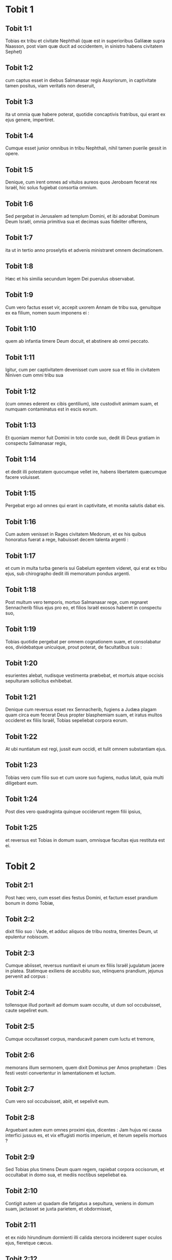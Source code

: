 * Tobit 1

** Tobit 1:1

Tobias ex tribu et civitate Nephthali (quæ est in superioribus Galilææ supra Naasson, post viam quæ ducit ad occidentem, in sinistro habens civitatem Sephet)

** Tobit 1:2

cum captus esset in diebus Salmanasar regis Assyriorum, in captivitate tamen positus, viam veritatis non deseruit,

** Tobit 1:3

ita ut omnia quæ habere poterat, quotidie concaptivis fratribus, qui erant ex ejus genere, impertiret.

** Tobit 1:4

Cumque esset junior omnibus in tribu Nephthali, nihil tamen puerile gessit in opere.

** Tobit 1:5

Denique, cum irent omnes ad vitulos aureos quos Jeroboam fecerat rex Israël, hic solus fugiebat consortia omnium.

** Tobit 1:6

Sed pergebat in Jerusalem ad templum Domini, et ibi adorabat Dominum Deum Israël, omnia primitiva sua et decimas suas fideliter offerens,

** Tobit 1:7

ita ut in tertio anno proselytis et advenis ministraret omnem decimationem.

** Tobit 1:8

Hæc et his similia secundum legem Dei puerulus observabat.

** Tobit 1:9

Cum vero factus esset vir, accepit uxorem Annam de tribu sua, genuitque ex ea filium, nomen suum imponens ei :

** Tobit 1:10

quem ab infantia timere Deum docuit, et abstinere ab omni peccato.

** Tobit 1:11

Igitur, cum per captivitatem devenisset cum uxore sua et filio in civitatem Niniven cum omni tribu sua

** Tobit 1:12

(cum omnes ederent ex cibis gentilium), iste custodivit animam suam, et numquam contaminatus est in escis eorum.

** Tobit 1:13

Et quoniam memor fuit Domini in toto corde suo, dedit illi Deus gratiam in conspectu Salmanasar regis,

** Tobit 1:14

et dedit illi potestatem quocumque vellet ire, habens libertatem quæcumque facere voluisset.

** Tobit 1:15

Pergebat ergo ad omnes qui erant in captivitate, et monita salutis dabat eis.

** Tobit 1:16

Cum autem venisset in Rages civitatem Medorum, et ex his quibus honoratus fuerat a rege, habuisset decem talenta argenti :

** Tobit 1:17

et cum in multa turba generis sui Gabelum egentem videret, qui erat ex tribu ejus, sub chirographo dedit illi memoratum pondus argenti.

** Tobit 1:18

Post multum vero temporis, mortuo Salmanasar rege, cum regnaret Sennacherib filius ejus pro eo, et filios Israël exosos haberet in conspectu suo,

** Tobit 1:19

Tobias quotidie pergebat per omnem cognationem suam, et consolabatur eos, dividebatque unicuique, prout poterat, de facultatibus suis :

** Tobit 1:20

esurientes alebat, nudisque vestimenta præbebat, et mortuis atque occisis sepulturam sollicitus exhibebat.

** Tobit 1:21

Denique cum reversus esset rex Sennacherib, fugiens a Judæa plagam quam circa eum fecerat Deus propter blasphemiam suam, et iratus multos occideret ex filiis Israël, Tobias sepeliebat corpora eorum.

** Tobit 1:22

At ubi nuntiatum est regi, jussit eum occidi, et tulit omnem substantiam ejus.

** Tobit 1:23

Tobias vero cum filio suo et cum uxore suo fugiens, nudus latuit, quia multi diligebant eum.

** Tobit 1:24

Post dies vero quadraginta quinque occiderunt regem filii ipsius,

** Tobit 1:25

et reversus est Tobias in domum suam, omnisque facultas ejus restituta est ei.   

* Tobit 2

** Tobit 2:1

Post hæc vero, cum esset dies festus Domini, et factum esset prandium bonum in domo Tobiæ,

** Tobit 2:2

dixit filio suo : Vade, et adduc aliquos de tribu nostra, timentes Deum, ut epulentur nobiscum.

** Tobit 2:3

Cumque abiisset, reversus nuntiavit ei unum ex filiis Israël jugulatum jacere in platea. Statimque exiliens de accubitu suo, relinquens prandium, jejunus pervenit ad corpus :

** Tobit 2:4

tollensque illud portavit ad domum suam occulte, ut dum sol occubuisset, caute sepeliret eum.

** Tobit 2:5

Cumque occultasset corpus, manducavit panem cum luctu et tremore,

** Tobit 2:6

memorans illum sermonem, quem dixit Dominus per Amos prophetam : Dies festi vestri convertentur in lamentationem et luctum.

** Tobit 2:7

Cum vero sol occubuisset, abiit, et sepelivit eum.

** Tobit 2:8

Arguebant autem eum omnes proximi ejus, dicentes : Jam hujus rei causa interfici jussus es, et vix effugisti mortis imperium, et iterum sepelis mortuos ?

** Tobit 2:9

Sed Tobias plus timens Deum quam regem, rapiebat corpora occisorum, et occultabat in domo sua, et mediis noctibus sepeliebat ea.  

** Tobit 2:10

Contigit autem ut quadam die fatigatus a sepultura, veniens in domum suam, jactasset se juxta parietem, et obdormisset,

** Tobit 2:11

et ex nido hirundinum dormienti illi calida stercora inciderent super oculos ejus, fieretque cæcus.

** Tobit 2:12

Hanc autem tentationem ideo permisit Dominus evenire illi, ut posteris daretur exemplum patientiæ ejus, sicut et sancti Job.

** Tobit 2:13

Nam cum ab infantia sua semper Deum timuerit, et mandata ejus custodierit, non est contristatus contra Deum quod plaga cæcitatis evenerit ei,

** Tobit 2:14

sed immobilis in Dei timore permansit, agens gratias Deo omnibus diebus vitæ suæ.

** Tobit 2:15

Nam sicut beato Job insultabant reges, ita isti parentes et cognati ejus irridebant vitam ejus, dicentes :

** Tobit 2:16

Ubi est spes tua, pro qua eleemosynas et sepulturas faciebas ?

** Tobit 2:17

Tobias vero increpabat eos, dicens : Nolite ita loqui :

** Tobit 2:18

quoniam filii sanctorum sumus, et vitam illam expectamus, quam Deus daturus est his qui fidem suam numquam mutant ab eo.

** Tobit 2:19

Anna vero uxor ejus ibat ad opus textrinum quotidie, et de labore manuum suarum victum quem consequi poterat, deferebat.

** Tobit 2:20

Unde factum est ut hædum caprarum accipiens detulisset domi :

** Tobit 2:21

cujus cum vocem balantis vir ejus audisset, dixit : Videte, ne forte furtivus sit : reddite eum dominis suis, quia non licet nobis aut edere ex furto aliquid, aut contingere.

** Tobit 2:22

Ad hæc uxor ejus irata respondit : Manifeste vana facta est spes tua, et eleemosynæ tuæ modo apparuerunt.

** Tobit 2:23

Atque his et aliis hujuscemodi verbis exprobrabat ei.   

* Tobit 3

** Tobit 3:1

Tunc Tobias ingemuit, et cœpit orare cum lacrimis,

** Tobit 3:2

dicens :   Justus es, Domine, et omnia judicia tua justa sunt,  et omnes viæ tuæ, misericordia, et veritas, et judicium. 

** Tobit 3:3

Et nunc Domine, memor esto mei,  et ne vindictam sumas de peccatis meis,  neque reminiscaris delicta mea, vel parentum meorum. 

** Tobit 3:4

Quoniam non obedivimus præceptis tuis,  ideo traditi sumus in direptionem,  et captivitatem, et mortem,  et in fabulam, et in improperium omnibus nationibus  in quibus dispersisti nos. 

** Tobit 3:5

Et nunc Domine, magna judicia tua,  quia non egimus secundum præcepta tua,  et non ambulavimus sinceriter coram te. 

** Tobit 3:6

Et nunc Domine, secundum voluntatem tuam fac mecum,  et præcipe in pace recipi spiritum meum :  expedit enim mihi mori magis quam vivere.  

** Tobit 3:7

Eadem itaque die, contigit ut Sara filia Raguelis in Rages civitate Medorum et ipsa audiret improperium ab una ex ancillis patris sui,

** Tobit 3:8

quoniam tradita fuerat septem viris, et dæmonium nomine Asmodæus occiderat eos, mox ut ingressi fuissent ad eam.

** Tobit 3:9

Ergo cum pro culpa sua increparet puellam, respondit ei, dicens : Amplius ex te non videamus filium aut filiam super terram, interfectrix virorum tuorum.

** Tobit 3:10

Numquid et occidere me vis, sicut jam occidisti septem viros ? Ad hanc vocem perrexit in superius cubiculum domus suæ : et tribus diebus, et tribus noctibus non manducavit, neque bibit :

** Tobit 3:11

sed in oratione persistens cum lacrimis deprecabatur Deum, ut ab isto improperio liberaret eam.

** Tobit 3:12

Factum est autem die tertia, dum compleret orationem, benedicens Dominum

** Tobit 3:13

dixit : Benedictum est nomen tuum, Deus patrum nostrorum : qui cum iratus fueris, misericordiam facies, et in tempore tribulationis peccata dimittis his qui invocant te.

** Tobit 3:14

Ad te, Domine, faciem meam converto ; ad te oculos meos dirigo.

** Tobit 3:15

Peto, Domine, ut de vinculo improperii hujus absolvas me, aut certe desuper terram eripias me.

** Tobit 3:16

Tu scis, Domine, quia numquam concupivi virum, et mundam servavi animam meam ab omni concupiscentia.

** Tobit 3:17

Numquam cum ludentibus miscui me, neque cum his qui in levitate ambulant, participem me præbui.

** Tobit 3:18

Virum autem cum timore tuo, non cum libidine mea, consensi suscipere.

** Tobit 3:19

Et, aut ego indigna fui illis, aut illi forsitan me non fuerunt digni, quia forsitan viro alii conservasti me.

** Tobit 3:20

Non est enim in hominis potestate consilium tuum.

** Tobit 3:21

Hoc autem pro certo habet omnis qui te colit : quod vita ejus, si in probatione fuerit, coronabitur ; si autem in tribulatione fuerit, liberabitur ; et si in correptione fuerit, ad misericordiam tuam venire licebit.

** Tobit 3:22

Non enim delectaris in perditionibus nostris : quia post tempestatem tranquillum facis, et post lacrimationem et fletum, exultationem infundis.

** Tobit 3:23

Sit nomen tuum, Deus Israël, benedictum in sæcula.

** Tobit 3:24

In illo tempore exauditæ sunt preces amborum in conspectu gloriæ summi Dei :

** Tobit 3:25

et missus est angelus Domini sanctus Raphaël ut curaret eos ambos, quorum uno tempore sunt orationes in conspectu Domini recitatæ.   

* Tobit 4

** Tobit 4:1

Igitur cum Tobias putaret orationem suam exaudiri ut mori potuisset, vocavit ad se Tobiam filium suum,

** Tobit 4:2

dixitque ei : Audi, fili mi, verba oris mei, et ea in corde tuo quasi fundamentum construe.

** Tobit 4:3

Cum acceperit Deus animam meam, corpus meum sepeli : et honorem habebis matri tuæ omnibus diebus vitæ ejus :

** Tobit 4:4

memor enim esse debes, quæ et quanta pericula passa sit propter te in utero suo.

** Tobit 4:5

Cum autem et ipsa compleverit tempus vitæ suæ, sepelias eam circa me.

** Tobit 4:6

Omnibus autem diebus vitæ tuæ in mente habeto Deum : et cave ne aliquando peccato consentias, et prætermittas præcepta Domini Dei nostri.

** Tobit 4:7

Ex substantia tua fac eleemosynam, et noli avertere faciem tuam ab ullo paupere : ita enim fiet ut nec a te avertatur facies Domini.

** Tobit 4:8

Quomodo potueris, ita esto misericors.

** Tobit 4:9

Si multum tibi fuerit, abundanter tribue : si exiguum tibi fuerit, etiam exiguum libenter impertiri stude.

** Tobit 4:10

Præmium enim bonum tibi thesaurizas in die necessitatis :

** Tobit 4:11

quoniam eleemosyna ab omni peccato et a morte liberat, et non patietur animam ire in tenebras.

** Tobit 4:12

Fiducia magna erit coram summo Deo, eleemosyna omnibus facientibus eam.

** Tobit 4:13

Attende tibi, fili mi, ab omni fornicatione, et præter uxorem tuam numquam patiaris crimen scire.

** Tobit 4:14

Superbiam numquam in tuo sensu aut in tuo verbo dominari permittas : in ipsa enim initium sumpsit omnis perditio.

** Tobit 4:15

Quicumque tibi aliquid operatus fuerit, statim ei mercedem restitue, et merces mercenarii tui apud te omnino non remaneat.

** Tobit 4:16

Quod ab alio oderis fieri tibi, vide ne tu aliquando alteri facias.

** Tobit 4:17

Panem tuum cum esurientibus et egenis comede, et de vestimentis tuis nudos tege.

** Tobit 4:18

Panem tuum et vinum tuum super sepulturam justi constitue, et noli ex eo manducare et bibere cum peccatoribus.

** Tobit 4:19

Consilium semper a sapiente perquire.

** Tobit 4:20

Omni tempore benedic Deum : et pete ab eo ut vias tuas dirigat, et omnia consilia tua in ipso permaneant.

** Tobit 4:21

Indico etiam tibi, fili mi, dedisse me decem talenta argenti, dum adhuc infantulus esses, Gabelo, in Rages civitate Medorum, et chirographum ejus apud me habeo :

** Tobit 4:22

et ideo perquire quomodo ad eum pervenias, et recipias ab eo supra memoratum pondus argenti, et restituas ei chirographum suum.

** Tobit 4:23

Noli timere, fili mi : pauperem quidem vitam gerimus, sed multa bona habebimus si timuerimus Deum, et recesserimus ab omni peccato, et fecerimus bene.   

* Tobit 5

** Tobit 5:1

Tunc respondit Tobias patri suo, et dixit : Omnia quæcumque præcepisti mihi faciam, pater.

** Tobit 5:2

Quomodo autem pecuniam hanc requiram, ignoro : ille me nescit, et ego eum ignoro : quod signum dabo ei ? sed neque viam per quam pergatur illuc aliquando cognovi.

** Tobit 5:3

Tunc pater suus respondit illi, et dixit : Chirographum quidem illius penes me habeo : quod dum illi ostenderis, statim restituet.

** Tobit 5:4

Sed perge nunc, et inquire tibi aliquem fidelem virum, qui eat tecum salva mercede sua, ut dum adhuc vivo, recipias eam.

** Tobit 5:5

Tunc egressus Tobias, invenit juvenem splendidum stantem præcinctum, et quasi paratum ad ambulandum.

** Tobit 5:6

Et ignorans quod angelus Dei esset, salutavit eum, et dixit : Unde te habemus, bone juvenis ?

** Tobit 5:7

At ille respondit : Ex filiis Israël. Et Tobias dixit ei : Nosti viam quæ ducit in regionem Medorum ?

** Tobit 5:8

Cui respondit : Novi : et omnia itinera ejus frequenter ambulavi, et mansi apud Gabelum fratrem nostrum, qui moratur in Rages civitate Medorum, quæ posita est in monte Ecbatanis.

** Tobit 5:9

Cui Tobias ait : Sustine me obsecro, donec hæc ipsa nuntiem patri meo.

** Tobit 5:10

Tunc ingressus Tobias, indicavit universa hæc patri suo. Super quæ admiratus pater, rogavit ut introiret ad eum.

** Tobit 5:11

Ingressus itaque salutavit eum, et dixit : Gaudium tibi sit semper.

** Tobit 5:12

Et ait Tobias : Quale gaudium mihi erit, qui in tenebris sedeo, et lumen cæli non video ?

** Tobit 5:13

Cui ait juvenis : Forti animo esto : in proximo est ut a Deo cureris.

** Tobit 5:14

Dixit itaque illi Tobias : Numquid poteris perducere filium meum ad Gabelum in Rages civitatem Medorum ? et cum redieris, restituam tibi mercedem tuam.

** Tobit 5:15

Et dixit ei angelus : Ego ducam, et reducam eum ad te.

** Tobit 5:16

Cui Tobias respondit : Rogo te, indica mihi de qua domo aut de qua tribu es tu.

** Tobit 5:17

Cui Raphaël angelus dixit : Genus quæris mercenarii, an ipsum mercenarium qui cum filio tuo eat ?

** Tobit 5:18

sed ne forte sollicitum te reddam, ego sum Azarias Ananiæ magni filius.

** Tobit 5:19

Et Tobias respondit : Ex magno genere es tu. Sed peto ne irascaris quod voluerim cognoscere genus tuum.

** Tobit 5:20

Dixit autem illi angelus : Ego sanum ducam, et sanum tibi reducam filium tuum.

** Tobit 5:21

Respondens autem Tobias, ait : Bene ambuletis, et sit Deus in itinere vestro, et angelus ejus comitetur vobiscum.  

** Tobit 5:22

Tunc paratis omnibus quæ erant in via portanda, fecit Tobias vale patri suo et matri suæ, et ambulaverunt ambo simul.

** Tobit 5:23

Cumque profecti essent, cœpit mater ejus flere, et dicere : Baculum senectutis nostræ tulisti, et transmisisti a nobis.

** Tobit 5:24

Numquam fuisset ipsa pecunia, pro qua misisti eum :

** Tobit 5:25

sufficiebat enim nobis paupertas nostra, ut divitias computaremus hoc, quod videbamus filium nostrum.

** Tobit 5:26

Dixitque ei Tobias : Noli flere : salvus perveniet filius noster, et salvus revertetur ad nos, et oculi tui videbunt illum.

** Tobit 5:27

Credo enim quod angelus Dei bonus comitetur ei, et bene disponat omnia quæ circa eum geruntur, ita ut cum gaudio revertatur ad nos.

** Tobit 5:28

Ad hanc vocem cessavit mater ejus flere, et tacuit.   

* Tobit 6

** Tobit 6:1

Profectus est autem Tobias, et canis secutus est eum, et mansit prima mansione juxta fluvium Tigris.

** Tobit 6:2

Et exivit ut lavaret pedes suos, et ecce piscis immanis exivit ad devorandum eum.

** Tobit 6:3

Quem expavescens Tobias clamavit voce magna, dicens : Domine, invadit me.

** Tobit 6:4

Et dixit ei angelus : Apprehende branchiam ejus, et trahe eum ad te. Quod cum fecisset, attraxit eum in siccum, et palpitare cœpit ante pedes ejus.

** Tobit 6:5

Tunc dixit ei angelus : Exentera hunc piscem, et cor ejus, et fel, et jecur repone tibi : sunt enim hæc necessaria ad medicamenta utiliter.

** Tobit 6:6

Quod cum fecisset, assavit carnes ejus, et secum tulerunt in via : cetera salierunt, quæ sufficerent eis, quousque pervenirent in Rages civitatem Medorum.

** Tobit 6:7

Tunc interrogavit Tobias angelum, et dixit ei : Obsecro te, Azaria frater, ut dicas mihi quod remedium habebunt ista, quæ de pisce servare jussisti ?

** Tobit 6:8

Et respondens angelus, dixit ei : Cordis ejus particulam si super carbones ponas, fumus ejus extricat omne genus dæmoniorum sive a viro, sive a muliere, ita ut ultra non accedat ad eos.

** Tobit 6:9

Et fel valet ad ungendos oculos in quibus fuerit albugo, et sanabuntur.  

** Tobit 6:10

Et dixit ei Tobias : Ubi vis ut maneamus ?

** Tobit 6:11

Respondensque angelus, ait : Est hic Raguel nomine, vir propinquus de tribu tua, et hic habet filiam nomine Saram, sed neque masculum neque feminam ullam habet aliam præter eam.

** Tobit 6:12

Tibi debetur omnis substantia ejus, et oportet eam te accipere conjugem.

** Tobit 6:13

Pete ergo eam a patre ejus, et dabit tibi eam in uxorem.

** Tobit 6:14

Tunc respondit Tobias, et dixit : Audio quia tradita est septem viris, et mortui sunt : sed et hoc audivi, quia dæmonium occidit illos.

** Tobit 6:15

Timeo ergo, ne forte et mihi hæc eveniant : et cum sim unicus parentibus meis, deponam senectutem illorum cum tristitia ad inferos.

** Tobit 6:16

Tunc angelus Raphaël dixit ei : Audi me, et ostendam tibi qui sunt, quibus prævalere potest dæmonium.

** Tobit 6:17

Hi namque qui conjugium ita suscipiunt, ut Deum a se et a sua mente excludant, et suæ libidini ita vacent sicut equus et mulus quibus non est intellectus : habet potestatem dæmonium super eos.

** Tobit 6:18

Tu autem cum acceperis eam, ingressus cubiculum, per tres dies continens esto ab ea, et nihil aliud nisi orationibus vacabis cum ea.

** Tobit 6:19

Ipsa autem nocte, incenso jecore piscis, fugabitur dæmonium.

** Tobit 6:20

Secunda vero nocte in copulatione sanctorum patriarcharum admitteris.

** Tobit 6:21

Tertia autem nocte, benedictionem consequeris, ut filii ex vobis procreentur incolumes.

** Tobit 6:22

Transacta autem tertia nocte, accipies virginem cum timore Domini, amore filiorum magis quam libidine ductus, ut in semine Abrahæ benedictionem in filiis consequaris.   

* Tobit 7

** Tobit 7:1

Ingressi sunt autem ad Raguelem, et suscepit eos Raguel cum gaudio.

** Tobit 7:2

Intuensque Tobiam Raguel, dixit Annæ uxori suæ : Quam similis est juvenis iste consobrino meo !

** Tobit 7:3

Et cum hæc dixisset, ait : Unde estis juvenes fratres nostri ? At illi dixerunt : Ex tribu Nephthali sumus, ex captivitate Ninive.

** Tobit 7:4

Dixitque illis Raguel : Nostis Tobiam fratrem meum ? Qui dixerunt : Novimus.

** Tobit 7:5

Cumque multa bona loqueretur de eo, dixit angelus ad Raguelem : Tobias, de quo interrogas, pater istius est.

** Tobit 7:6

Et misit se Raguel, et cum lacrimis osculatus est eum, et plorans supra collum ejus

** Tobit 7:7

dixit : Benedictio sit tibi, fili mi, quia boni et optimi viri filius es.

** Tobit 7:8

Et Anna uxor ejus, et Sara ipsorum filia, lacrimatæ sunt.

** Tobit 7:9

Postquam autem locuti sunt, præcepit Raguel occidi arietem, et parari convivium. Cumque hortaretur eos discumbere ad prandium,

** Tobit 7:10

Tobias dixit : Hic ego hodie non manducabo neque bibam, nisi prius petitionem meam confirmes, et promittas mihi dare Saram filiam tuam.

** Tobit 7:11

Quo audito verbo Raguel expavit, sciens quid evenerit illis septem viris qui ingressi sunt ad eam : et timere cœpit ne forte et hunc similiter contingeret. Et cum nutaret, et non daret petenti ullum responsum,

** Tobit 7:12

dixit ei angelus : Noli timere dare eam isti, quoniam huic timenti Deum debetur conjux filia tua : propterea alius non potuit habere illam.

** Tobit 7:13

Tunc dixit Raguel : Non dubito quod Deus preces et lacrimas meas in conspectu suo admiserit.

** Tobit 7:14

Et credo quoniam ideo fecit vos venire ad me, ut ista conjungeretur cognationi suæ secundum legem Moysi : et nunc noli dubium gerere quod tibi eam tradam.

** Tobit 7:15

Et apprehendens dexteram filiæ suæ, dexteræ Tobiæ tradidit, dicens : Deus Abraham, et Deus Isaac, et Deus Jacob vobiscum sit, et ipse conjungat vos, impleatque benedictionem suam in vobis.

** Tobit 7:16

Et accepta carta, fecerunt conscriptionem conjugii.

** Tobit 7:17

Et post hæc epulati sunt, benedicentes Deum.

** Tobit 7:18

Vocavitque Raguel ad se Annam uxorem suam, et præcepit ei ut præpararet alterum cubiculum.

** Tobit 7:19

Et introduxit illuc Saram filiam suam, et lacrimata est.

** Tobit 7:20

Dixitque ei : Forti animo esto, filia mea : Dominus cæli det tibi gaudium pro tædio quod perpessa es.   

* Tobit 8

** Tobit 8:1

Postquam vero cœnaverunt, introduxerunt juvenem ad eam.

** Tobit 8:2

Recordatus itaque Tobias sermonum angeli, protulit de cassidili suo partem jecoris, posuitque eam super carbones vivos.

** Tobit 8:3

Tunc Raphaël angelus apprehendit dæmonium, et religavit illud in deserto superioris Ægypti.

** Tobit 8:4

Tunc hortatus est virginem Tobias, dixitque ei : Sara, exsurge, et deprecemur Deum hodie, et cras, et secundum cras : quia his tribus noctibus Deo jungimur ; tertia autem transacta nocte, in nostro erimus conjugio.

** Tobit 8:5

Filii quippe sanctorum sumus, et non possumus ita conjungi sicut gentes quæ ignorant Deum.

** Tobit 8:6

Surgentes autem pariter, instanter orabant ambo simul, ut sanitas daretur eis.

** Tobit 8:7

Dixitque Tobias : Domine Deus patrum nostrorum, benedicant te cæli et terræ, mareque et fontes, et flumina, et omnes creaturæ tuæ quæ in eis sunt.

** Tobit 8:8

Tu fecisti Adam de limo terræ, dedistique ei adjutorium Hevam.

** Tobit 8:9

Et nunc Domine, tu scis quia non luxuriæ causa accipio sororem meam conjugem, sed sola posteritatis dilectione, in qua benedicatur nomen tuum in sæcula sæculorum.

** Tobit 8:10

Dixit quoque Sara : Miserere nobis Domine, miserere nobis, et consenescamus ambo pariter sani.

** Tobit 8:11

Et factum est circa pullorum cantum, accersiri jussit Raguel servos suos, et abierunt cum eo pariter ut foderent sepulchrum.

** Tobit 8:12

Dicebat enim : Ne forte simili modo evenerit ei, quo et ceteris illis septem viris qui sunt ingressi ad eam.

** Tobit 8:13

Cumque parassent fossam, reversus Raguel ad uxorem suam, dixit ei :

** Tobit 8:14

Mitte unam de ancillis tuis, et videat si mortuus est, ut sepeliam eum antequam illucescat dies.

** Tobit 8:15

At illa misit unam ex ancillis suis. Quæ ingressa cubiculum, reperit eos salvos et incolumes, secum pariter dormientes.

** Tobit 8:16

Et reversa nuntiavit bonum nuntium : et benedixerunt Dominum, Raguel videlicet et Anna uxor ejus,

** Tobit 8:17

et dixerunt : Benedicimus te, Domine Deus Israël, quia non contigit quemadmodum putabamus.

** Tobit 8:18

Fecisti enim nobiscum misericordiam tuam, et exclusisti a nobis inimicum persequentem nos.

** Tobit 8:19

Misertus es autem duobus unicis. Fac eos, Domine, plenius benedicere te, et sacrificium tibi laudis tuæ et suæ sanitatis offerre, ut cognoscat universitas gentium quia tu es Deus solus in universa terra.

** Tobit 8:20

Statimque præcepit servis suis Raguel ut replerent fossam quam fecerant priusquam elucesceret.

** Tobit 8:21

Uxori autem suæ dixit ut instrueret convivium, et præpararet omnia quæ in cibos erant iter agentibus necessaria.

** Tobit 8:22

Duas quoque pingues vaccas, et quatuor arietes, occidi fecit, et parari epulas omnibus vicinis suis, cunctisque amicis.

** Tobit 8:23

Et adjuravit Raguel Tobiam ut duas hebdomadas moraretur apud se.

** Tobit 8:24

De omnibus autem quæ possidebat Raguel, dimidiam partem dedit Tobiæ, et fecit scripturam, ut pars dimidia quæ supererat, post obitum eorum Tobiæ dominio deveniret.   

* Tobit 9

** Tobit 9:1

Tunc vocavit Tobias angelum ad se, quem quidem hominem existimabat, dixitque ei : Azaria frater, peto ut auscultes verba mea.

** Tobit 9:2

Si meipsum tradam tibi servum, non ero condignus providentiæ tuæ :

** Tobit 9:3

tamen obsecro te ut assumas tibi animalia sive servitia, et vadas ad Gabelum in Rages civitatem Medorum, reddasque ei chirographum suum, et recipias ab eo pecuniam, et roges eum venire ad nuptias meas.

** Tobit 9:4

Scis enim ipse quoniam numerat pater meus dies, et si tardavero una die plus, contristatur anima ejus.

** Tobit 9:5

Et certe vides quomodo adjuravit me Raguel, cujus adjuramentum spernere non possum.

** Tobit 9:6

Tunc Raphaël assumens quatuor ex servis Raguelis, et duos camelos, in Rages civitatem Medorum perrexit : et inveniens Gabelum, reddidit ei chirographum suum, et recepit ab eo omnem pecuniam.

** Tobit 9:7

Indicavitque ei de Tobia filio Tobiæ omnia quæ gesta sunt, fecitque eum secum venire ad nuptias.

** Tobit 9:8

Cumque ingressus esset domum Raguelis, invenit Tobiam discumbentem : et exiliens, osculati sunt se invicem : et flevit Gabelus, benedixitque Deum,

** Tobit 9:9

et dixit : Benedicat te Deus Israël, quia filius es optimi viri et justi, et timentis Deum, et eleemosynas facientis :

** Tobit 9:10

et dicatur benedictio super uxorem tuam, et super parentes vestros,

** Tobit 9:11

et videatis filios vestros, et filios filiorum vestrorum, usque in tertiam et quartam generationem : et sit semen vestrum benedictum a Deo Israël, qui regnat in sæcula sæculorum.

** Tobit 9:12

Cumque omnes dixissent : Amen : accesserunt ad convivium : sed et cum timore Domini nuptiarum convivium exercebant.   

* Tobit 10

** Tobit 10:1

Cum vero moras faceret Tobias, causa nuptiarum, sollicitus erat pater ejus Tobias, dicens : Putas quare moratur filius meus, aut quare detentus est ibi ?

** Tobit 10:2

Putasne Gabelus mortuus est, et nemo reddet illi pecuniam ?

** Tobit 10:3

Cœpit autem contristari nimis ipse, et Anna uxor ejus cum eo : et cœperunt ambo simul flere, eo quod die statuto minime reverteretur filius eorum ad eos.

** Tobit 10:4

Flebat igitur mater ejus irremediabilibus lacrimis, atque dicebat : Heu, heu me, fili mi ! ut quid te misimus peregrinari, lumen oculorum nostrorum, baculum senectutis nostræ, solatium vitæ nostræ, spem posteritatis nostræ ?

** Tobit 10:5

omnia simul in te uno habentes, te non debuimus dimittere a nobis.

** Tobit 10:6

Cui dicebat Tobias : Tace, et noli turbari : sanus est filius noster : satis fidelis est vir ille, cum quo misimus eum.

** Tobit 10:7

Illa autem nullo modo consolari poterat, sed quotidie exiliens circumspiciebat, et circuibat vias omnes per quas spes remeandi videbatur, ut procul videret eum, si fieri posset, venientem.

** Tobit 10:8

At vero Raguel dicebat ad generum suum : Mane hic, et ego mittam nuntium salutis de te ad Tobiam patrem tuum.

** Tobit 10:9

Cui Tobias ait : Ego novi quia pater meus et mater mea modo dies computant, et cruciatur spiritus eorum in ipsis.

** Tobit 10:10

Cumque verbis multis rogaret Raguel Tobiam, et ille eum nulla ratione vellet audire, tradidit ei Saram, et dimidiam partem omnis substantiæ suæ in pueris, in puellis, in pecudibus, in camelis, et in vaccis, et in pecunia multa : et salvum atque gaudentem dimisit eum a se,

** Tobit 10:11

dicens : Angelus Domini sanctus sit in itinere vestro, perducatque vos incolumes, et inveniatis omnia recte circa parentes vestros, et videant oculi mei filios vestros priusquam moriar.

** Tobit 10:12

Et apprehendentes parentes filiam suam, osculati sunt eam : et dimiserunt ire,

** Tobit 10:13

monentes eam honorare soceros, diligere maritum, regere familiam, gubernare domum, et seipsam irreprehensibilem exhibere.   

* Tobit 11

** Tobit 11:1

Cumque reverterentur, pervenerunt ad Charan, quæ est in medio itinere contra Niniven, undecimo die.

** Tobit 11:2

Dixitque angelus : Tobia frater, scis quemadmodum reliquisti patrem tuum.

** Tobit 11:3

Si placet itaque tibi, præcedamus, et lento gradu sequantur iter nostrum familiæ, simul cum conjuge tua, et cum animalibus.

** Tobit 11:4

Cumque hoc placuisset ut irent, dixit Raphaël ad Tobiam : Tolle tecum ex felle piscis : erit enim necessarium. Tulit itaque Tobias ex felle illo, et abierunt.

** Tobit 11:5

Anna autem sedebat secus viam quotidie in supercilio montis, unde respicere poterat de longinquo.

** Tobit 11:6

Et dum ex eodem loco specularetur adventum ejus, vidit a longe, et illico agnovit venientem filium suum : currensque nuntiavit viro suo, dicens : Ecce venit filius tuus.

** Tobit 11:7

Dixitque Raphaël ad Tobiam : At ubi introieris domum tuam, statim adora Dominum Deum tuum : et gratias agens ei, accede ad patrem tuum, et osculare eum.

** Tobit 11:8

Statimque lini super oculos ejus ex felle isto piscis, quod portas tecum : scias enim quoniam mox aperientur oculi ejus, et videbit pater tuus lumen cæli, et in aspectu tuo gaudebit.

** Tobit 11:9

Tunc præcucurrit canis, qui simul fuerat in via : et quasi nuntius adveniens, blandimento suæ caudæ gaudebat.

** Tobit 11:10

Et consurgens cæcus pater ejus, cœpit offendens pedibus currere : et data manu puero, occurrit obviam filio suo.

** Tobit 11:11

Et suscipiens osculatus est eum cum uxore sua, et cœperunt ambo flere præ gaudio.

** Tobit 11:12

Cumque adorassent Deum, et gratias egissent, consederunt.  

** Tobit 11:13

Tunc sumens Tobias de felle piscis, linivit oculos patris sui.

** Tobit 11:14

Et sustinuit quasi dimidiam fere horam : et cœpit albugo ex oculis ejus, quasi membrana ovi, egredi.

** Tobit 11:15

Quam apprehendens Tobias, traxit ab oculis ejus : statimque visum recepit.

** Tobit 11:16

Et glorificabant Deum, ipse videlicet et uxor ejus, et omnes qui sciebant eum.

** Tobit 11:17

Dicebatque Tobias : Benedico te, Domine Deus Israël, quia tu castigasti me, et tu salvasti me : et ecce ego video Tobiam filium meum.

** Tobit 11:18

Ingressa est etiam post septem dies Sara uxor filii ejus et omnis familia sana, et pecora, et cameli, et pecunia multa uxoris ; sed et illa pecunia, quam receperat a Gabelo.

** Tobit 11:19

Et narravit parentibus suis omnia beneficia Dei, quæ fecisset circa eum per hominem qui eum duxerat.

** Tobit 11:20

Veneruntque Achior et Nabath consobrini Tobiæ gaudentes ad Tobiam, et congratulantes ei de omnibus bonis quæ circa illum ostenderat Deus.

** Tobit 11:21

Et per septem dies epulantes, omnes cum gaudio magno gavisi sunt.   

* Tobit 12

** Tobit 12:1

Tunc vocavit ad se Tobias filium suum, dixitque ei : Quid possumus dare viro isti sancto, qui venit tecum ?

** Tobit 12:2

Respondens Tobias, dixit patri suo : Pater, quam mercedem dabimus ei ? aut quid dignum poterit esse beneficiis ejus ?

** Tobit 12:3

Me duxit et reduxit sanum, pecuniam a Gabelo ipse recepit, uxorem ipse me habere fecit, et dæmonium ab ea ipse compescuit : gaudium parentibus ejus fecit, meipsum a devoratione piscis eripuit, te quoque videre fecit lumen cæli, et bonis omnibus per eum repleti sumus. Quid illi ad hæc poterimus dignum dare ?

** Tobit 12:4

Sed peto te, pater mi, ut roges eum, si forte dignabitur medietatem de omnibus quæ allata sunt, sibi assumere.

** Tobit 12:5

Et vocantes eum, pater scilicet et filius, tulerunt eum in partem : et rogare cœperunt ut dignaretur dimidiam partem omnium quæ attulerant acceptam habere.  

** Tobit 12:6

Tunc dixit eis occulte : Benedicite Deum cæli, et coram omnibus viventibus confitemini ei, quia fecit vobiscum misericordiam suam.

** Tobit 12:7

Etenim sacramentum regis abscondere bonum est : opera autem Dei revelare et confiteri honorificum est.

** Tobit 12:8

Bona est oratio cum jejunio, et eleemosyna magis quam thesauros auri recondere :

** Tobit 12:9

quoniam eleemosyna a morte liberat, et ipsa est quæ purgat peccata, et facit invenire misericordiam et viam æternam.

** Tobit 12:10

Qui autem faciunt peccatum et iniquitatem, hostes sunt animæ suæ.

** Tobit 12:11

Manifesto ergo vobis veritatem, et non abscondam a vobis occultum sermonem.

** Tobit 12:12

Quando orabas cum lacrimis, et sepeliebas mortuos, et derelinquebas prandium tuum, et mortuos abscondebas per diem in domo tua, et nocte sepeliebas eos, ego obtuli orationem tuam Domino.

** Tobit 12:13

Et quia acceptus eras Deo, necesse fuit ut tentatio probaret te.

** Tobit 12:14

Et nunc misit me Dominus ut curarem te, et Saram uxorem filii tui a dæmonio liberarem.

** Tobit 12:15

Ego enim sum Raphaël angelus, unus ex septem qui adstamus ante Dominum.

** Tobit 12:16

Cumque hæc audissent, turbati sunt, et trementes ceciderunt super terram in faciem suam.

** Tobit 12:17

Dixitque eis angelus : Pax vobis : nolite timere.

** Tobit 12:18

Etenim cum essem vobiscum, per voluntatem Dei eram : ipsum benedicite, et cantate illi.

** Tobit 12:19

Videbar quidem vobiscum manducare et bibere : sed ego cibo invisibili, et potu qui ab hominibus videri non potest, utor.

** Tobit 12:20

Tempus est ergo ut revertar ad eum qui me misit : vos autem benedicite Deum, et narrate omnia mirabilia ejus.

** Tobit 12:21

Et cum hæc dixisset, ab aspectu eorum ablatus est, et ultra eum videre non potuerunt.

** Tobit 12:22

Tunc prostrati per horas tres in faciem, benedixerunt Deum : et exsurgentes narraverunt omnia mirabilia ejus.   

* Tobit 13

** Tobit 13:1

Aperiens autem Tobias senior os suum, benedixit Dominum, et dixit :   Magnus es, Domine, in æternum,  et in omnia sæcula regnum tuum : 

** Tobit 13:2

quoniam tu flagellas, et salvas ;  deducis ad inferos, et reducis :  et non est qui effugiat manum tuam. 

** Tobit 13:3

Confitemini Domino, filii Israël,  et in conspectu gentium laudate eum : 

** Tobit 13:4

quoniam ideo dispersit vos inter gentes quæ ignorant eum,  ut vos enarretis mirabilia ejus,  et faciatis scire eos  quia non est alius deus omnipotens præter eum. 

** Tobit 13:5

Ipse castigavit nos propter iniquitates nostras,  et ipse salvabit nos propter misericordiam suam. 

** Tobit 13:6

Aspicite ergo quæ fecit nobiscum,  et cum timore et tremore confitemini illi :  regemque sæculorum exaltate in operibus vestris. 

** Tobit 13:7

Ego autem in terra captivitatis meæ confitebor illi :  quoniam ostendit majestatem suam in gentem peccatricem. 

** Tobit 13:8

Convertimini itaque peccatores,  et facite justitiam coram Deo,  credentes quod faciat vobiscum misericordiam suam. 

** Tobit 13:9

Ego autem et anima mea in eo lætabimur. 

** Tobit 13:10

Benedicite Dominum omnes electi ejus :  agite dies lætitiæ, et confitemini illi. 

** Tobit 13:11

Jerusalem civitas Dei,  castigavit te Dominus in operibus manuum tuarum. 

** Tobit 13:12

Confitere Domino in bonis tuis,  et benedic Deum sæculorum :  ut reædificet in te tabernaculum suum,  et revocet ad te omnes captivos,  et gaudeas in omnia sæcula sæculorum. 

** Tobit 13:13

Luce splendida fulgebis,  et omnes fines terræ adorabunt te. 

** Tobit 13:14

Nationes ex longinquo ad te venient,  et munera deferentes adorabunt in te Dominum,  et terram tuam in sanctificationem habebunt : 

** Tobit 13:15

nomen enim magnum invocabunt in te. 

** Tobit 13:16

Maledicti erunt qui contempserint te,  et condemnati erunt omnes qui blasphemaverint te :  benedictique erunt qui ædificaverint te. 

** Tobit 13:17

Tu autem lætaberis in filiis tuis,  quoniam omnes benedicentur,  et congregabuntur ad Dominum. 

** Tobit 13:18

Beati omnes qui diligunt te,  et qui gaudent super pace tua. 

** Tobit 13:19

Anima mea, benedic Dominum,  quoniam liberavit Jerusalem civitatem suam  a cunctis tribulationibus ejus  Dominus Deus noster. 

** Tobit 13:20

Beatus ero si fuerint reliquiæ seminis mei  ad videndam claritatem Jerusalem. 

** Tobit 13:21

Portæ Jerusalem ex sapphiro et smaragdo ædificabuntur,  et ex lapide pretioso omnis circuitus murorum ejus. 

** Tobit 13:22

Ex lapide candido et mundo omnes plateæ ejus sternentur,  et per vicos ejus alleluja cantabitur. 

** Tobit 13:23

Benedictus Dominus, qui exaltavit eam,  et sit regnum ejus in sæcula sæculorum super eam. Amen.  

* Tobit 14

** Tobit 14:1

Et consummati sunt sermones Tobiæ. Et postquam illuminatus est Tobias, vixit annis quadraginta duobus, et vidit filios nepotum suorum.

** Tobit 14:2

Completis itaque annis centum duobus, sepultus est honorifice in Ninive.

** Tobit 14:3

Quinquaginta namque et sex annorum lumen oculorum amisit, sexagenarius vero recepit.

** Tobit 14:4

Reliquum vero vitæ suæ in gaudio fuit, et cum bono profectu timoris Dei perrexit in pace.

** Tobit 14:5

In hora autem mortis suæ vocavit ad se Tobiam filium suum, et septem juvenes filios ejus nepotes suos, dixitque eis :

** Tobit 14:6

Prope erit interitus Ninive : non enim excidit verbum Domini : et fratres nostri, qui dispersi sunt a terra Israël, revertentur ad eam.

** Tobit 14:7

Omnis autem deserta terra ejus replebitur, et domus Dei, quæ in ea incensa est, iterum reædificabitur : ibique revertentur omnes timentes Deum,

** Tobit 14:8

et relinquent gentes idola sua, et venient in Jerusalem, et inhabitabunt in ea :

** Tobit 14:9

et gaudebunt in ea omnes reges terræ, adorantes regem Israël.

** Tobit 14:10

Audite ergo, filii mei, patrem vestrum : servite Domino in veritate, et inquirite ut faciatis quæ placita sunt illi :

** Tobit 14:11

et filiis vestris mandate ut faciant justitias et eleemosynas, ut sint memores Dei, et benedicant eum in omni tempore in veritate, et in tota virtute sua.

** Tobit 14:12

Nunc ergo filii, audite me, et nolite manere hic : sed quacumque die sepelieritis matrem vestram circa me in uno sepulchro, ex eo dirigite gressus vestros ut exeatis hinc :

** Tobit 14:13

video enim quia iniquitas ejus finem dabit ei.

** Tobit 14:14

Factum est autem post obitum matris suæ, Tobias abscessit ex Ninive cum uxore sua, et filiis, et filiorum filiis, et reversus est ad soceros suos :

** Tobit 14:15

invenitque eos incolumes in senectute bona : et curam eorum gessit, et ipse clausit oculos eorum : et omnem hæreditatem domus Raguelis ipse percepit : viditque quintam generationem, filios filiorum suorum.

** Tobit 14:16

Et completis annis nonaginta novem in timore Domini, cum gaudio sepelierunt eum.

** Tobit 14:17

Omnis autem cognatio ejus et omnis generatio ejus in bona vita et in sancta conversatione permansit, ita ut accepti essent tam Deo quam hominibus, et cunctis habitantibus in terra.    

